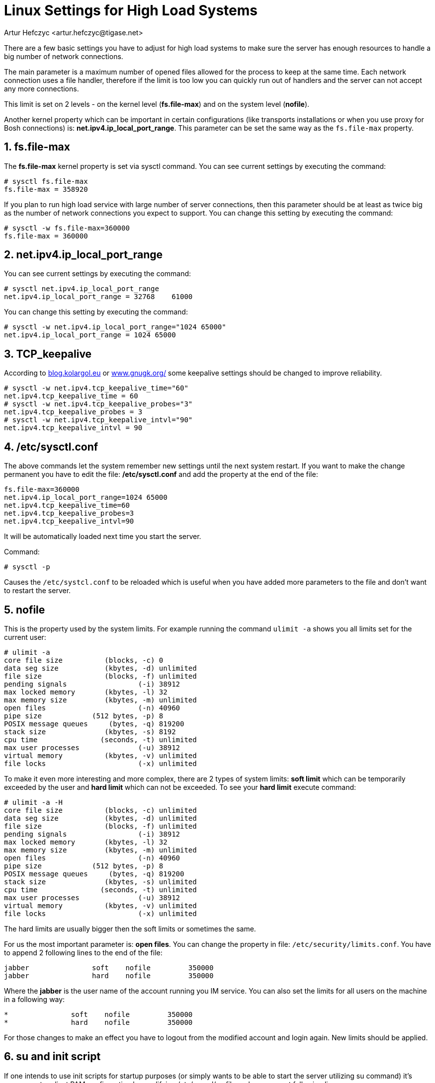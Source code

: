 [[linuxhighload]]
= Linux Settings for High Load Systems
:author: Artur Hefczyc <artur.hefczyc@tigase.net>
:version: v2.0 June 2017. Reformatted for v8.0.0.

:toc:
:numbered:
:website: http://tigase.net

There are a few basic settings you have to adjust for high load systems to make sure the server has enough resources to handle a big number of network connections.

The main parameter is a maximum number of opened files allowed for the process to keep at the same time. Each network connection uses a file handler, therefore if the limit is too low you can quickly run out of handlers and the server can not accept any more connections.

This limit is set on 2 levels - on the kernel level (*fs.file-max*) and on the system level (*nofile*).

Another kernel property which can be important in certain configurations (like transports installations or when you use proxy for Bosh connections) is: *net.ipv4.ip_local_port_range*. This parameter can be set the same way as the `fs.file-max` property.

== fs.file-max

The *fs.file-max* kernel property is set via sysctl command. You can see current settings by executing the command:

[source,sh]
-----
# sysctl fs.file-max
fs.file-max = 358920
-----

If you plan to run high load service with large number of server connections, then this parameter should be at least as twice big as the number of network connections you expect to support. You can change this setting by executing the command:

[source,java]
-----
# sysctl -w fs.file-max=360000
fs.file-max = 360000
-----

== net.ipv4.ip_local_port_range

You can see current settings by executing the command:

[source,sh]
-----
# sysctl net.ipv4.ip_local_port_range
net.ipv4.ip_local_port_range = 32768	61000
-----

You can change this setting by executing the command:

[source,sh]
-----
# sysctl -w net.ipv4.ip_local_port_range="1024 65000"
net.ipv4.ip_local_port_range = 1024 65000
-----

== TCP_keepalive

According to link:http://blog.kolargol.eu/2006/06/tcpkeepalive.html[blog.kolargol.eu] or link:http://www.gnugk.org/keepalive.html[www.gnugk.org/] some keepalive settings should be changed to improve reliability.

[source,sh]
-----
# sysctl -w net.ipv4.tcp_keepalive_time="60"
net.ipv4.tcp_keepalive_time = 60
# sysctl -w net.ipv4.tcp_keepalive_probes="3"
net.ipv4.tcp_keepalive_probes = 3
# sysctl -w net.ipv4.tcp_keepalive_intvl="90"
net.ipv4.tcp_keepalive_intvl = 90
-----

== /etc/sysctl.conf

The above commands let the system remember new settings until the next system restart. If you want to make the change permanent you have to edit the file: */etc/sysctl.conf* and add the property at the end of the file:

[source,sh]
-----
fs.file-max=360000
net.ipv4.ip_local_port_range=1024 65000
net.ipv4.tcp_keepalive_time=60
net.ipv4.tcp_keepalive_probes=3
net.ipv4.tcp_keepalive_intvl=90
-----

It will be automatically loaded next time you start the server.

Command:

[source,sh]
-----
# sysctl -p
-----

Causes the `/etc/systcl.conf` to be reloaded which is useful when you have added more parameters to the file and don't want to restart the server.

== nofile

This is the property used by the system limits. For example running the command `ulimit -a` shows you all limits set for the current user:

[source,sh]
-----
# ulimit -a
core file size          (blocks, -c) 0
data seg size           (kbytes, -d) unlimited
file size               (blocks, -f) unlimited
pending signals                 (-i) 38912
max locked memory       (kbytes, -l) 32
max memory size         (kbytes, -m) unlimited
open files                      (-n) 40960
pipe size            (512 bytes, -p) 8
POSIX message queues     (bytes, -q) 819200
stack size              (kbytes, -s) 8192
cpu time               (seconds, -t) unlimited
max user processes              (-u) 38912
virtual memory          (kbytes, -v) unlimited
file locks                      (-x) unlimited
-----

To make it even more interesting and more complex, there are 2 types of system limits:
*soft limit* which can be temporarily exceeded by the user and
*hard limit* which can not be exceeded.
To see your *hard limit* execute command:

[source,sh]
-----
# ulimit -a -H
core file size          (blocks, -c) unlimited
data seg size           (kbytes, -d) unlimited
file size               (blocks, -f) unlimited
pending signals                 (-i) 38912
max locked memory       (kbytes, -l) 32
max memory size         (kbytes, -m) unlimited
open files                      (-n) 40960
pipe size            (512 bytes, -p) 8
POSIX message queues     (bytes, -q) 819200
stack size              (kbytes, -s) unlimited
cpu time               (seconds, -t) unlimited
max user processes              (-u) 38912
virtual memory          (kbytes, -v) unlimited
file locks                      (-x) unlimited
-----

The hard limits are usually bigger then the soft limits or sometimes the same.

For us the most important parameter is: *open files*. You can change the property in file: `/etc/security/limits.conf`. You have to append 2 following lines to the end of the file:

[source,sh]
-----
jabber               soft    nofile         350000
jabber               hard    nofile         350000
-----

Where the *jabber* is the user name of the account running you IM service. You can also set the limits for all users on the machine in a following way:

[source,sh]
-----
*               soft    nofile         350000
*               hard    nofile         350000
-----

For those changes to make an effect you have to logout from the modified account and login again. New limits should be applied.

== su and init script

If one intends to use init scripts for startup purposes (or simply wants to be able to start the server utilizing su command) it's necessary to adjust PAM configuration by modifying /etc/pam.d/su file and uncomment following line:

[source,sh]
-----
session    required   pam_limits.so
-----

Afterwards the init scripts will respect configured limits.
